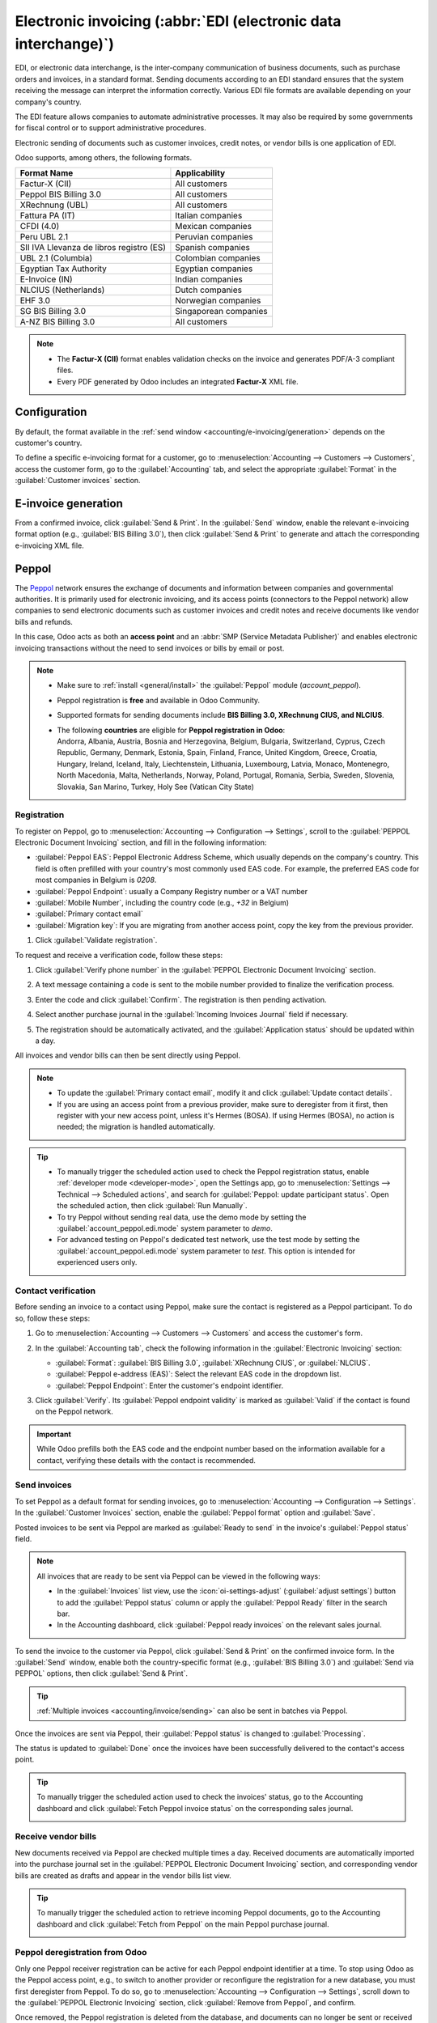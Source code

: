 ================================================================
Electronic invoicing (:abbr:`EDI (electronic data interchange)`)
================================================================

EDI, or electronic data interchange, is the inter-company communication of business documents, such
as purchase orders and invoices, in a standard format. Sending documents according to an EDI
standard ensures that the system receiving the message can interpret the information correctly.
Various EDI file formats are available depending on your company's country.

The EDI feature allows companies to automate administrative processes. It may also be required by
some governments for fiscal control or to support administrative procedures.

Electronic sending of documents such as customer invoices, credit notes, or vendor bills is one
application of EDI.

Odoo supports, among others, the following formats.

.. list-table::
   :header-rows: 1

   * - Format Name
     - Applicability
   * - Factur-X (CII)
     - All customers
   * - Peppol BIS Billing 3.0
     - All customers
   * - XRechnung (UBL)
     - All customers
   * - Fattura PA (IT)
     - Italian companies
   * - CFDI (4.0)
     - Mexican companies
   * - Peru UBL 2.1
     - Peruvian companies
   * - SII IVA Llevanza de libros registro (ES)
     - Spanish companies
   * - UBL 2.1 (Columbia)
     - Colombian companies
   * - Egyptian Tax Authority
     - Egyptian companies
   * - E-Invoice (IN)
     - Indian companies
   * - NLCIUS (Netherlands)
     - Dutch companies
   * - EHF 3.0
     - Norwegian companies
   * - SG BIS Billing 3.0
     - Singaporean companies
   * - A-NZ BIS Billing 3.0
     - All customers

.. note::
   - The **Factur-X (CII)** format enables validation checks on the invoice and generates PDF/A-3
     compliant files.
   - Every PDF generated by Odoo includes an integrated **Factur-X** XML file.

.. seealso::
   :doc:`../../fiscal_localizations`

.. _accounting/e-invoicing/configuration:

Configuration
=============

By default, the format available in the :ref:`send window <accounting/e-invoicing/generation>`
depends on the customer's country.

To define a specific e-invoicing format for a customer, go to :menuselection:`Accounting -->
Customers --> Customers`, access the customer form, go to the :guilabel:`Accounting` tab, and select
the appropriate :guilabel:`Format` in the :guilabel:`Customer invoices` section.

.. _accounting/e-invoicing/generation:

E-invoice generation
====================

From a confirmed invoice, click :guilabel:`Send & Print`. In the :guilabel:`Send` window, enable the
relevant e-invoicing format option (e.g., :guilabel:`BIS Billing 3.0`), then click
:guilabel:`Send & Print` to generate and attach the corresponding e-invoicing XML file.

.. _accounting/e-invoicing/peppol:

Peppol
======

The `Peppol <https://peppol.org/about/>`_ network ensures the exchange of documents and information
between companies and governmental authorities. It is primarily used for electronic invoicing, and
its access points (connectors to the Peppol network) allow companies to send electronic documents
such as customer invoices and credit notes and receive documents like vendor bills and refunds.

In this case, Odoo acts as both an **access point** and an :abbr:`SMP (Service Metadata Publisher)`
and enables electronic invoicing transactions without the need to send invoices or bills by email or
post.

.. note::
   - Make sure to :ref:`install <general/install>` the :guilabel:`Peppol` module (`account_peppol`).
   - Peppol registration is **free** and available in Odoo Community.
   - Supported formats for sending documents include **BIS Billing 3.0, XRechnung CIUS, and
     NLCIUS**.
   - | The following **countries** are eligible for **Peppol registration in Odoo**:
     | Andorra, Albania, Austria, Bosnia and Herzegovina, Belgium, Bulgaria, Switzerland, Cyprus,
       Czech Republic, Germany, Denmark, Estonia, Spain, Finland, France, United Kingdom, Greece,
       Croatia, Hungary, Ireland, Iceland, Italy, Liechtenstein, Lithuania, Luxembourg, Latvia,
       Monaco, Montenegro, North Macedonia, Malta, Netherlands, Norway, Poland, Portugal, Romania,
       Serbia, Sweden, Slovenia, Slovakia, San Marino, Turkey, Holy See (Vatican City State)

.. _accounting/e-invoicing/peppol-registration:

Registration
------------

To register on Peppol, go to :menuselection:`Accounting --> Configuration --> Settings`, scroll
to the :guilabel:`PEPPOL Electronic Document Invoicing` section, and fill in the following
information:

- :guilabel:`Peppol EAS`: Peppol Electronic Address Scheme, which usually depends on the
  company's country. This field is often prefilled with your country's most commonly used EAS
  code. For example, the preferred EAS code for most companies in Belgium is `0208`.
- :guilabel:`Peppol Endpoint`: usually a Company Registry number or a VAT number
- :guilabel:`Mobile Number`, including the country code (e.g., `+32` in Belgium)
- :guilabel:`Primary contact email`
- :guilabel:`Migration key`: If you are migrating from another access point, copy the key from the
  previous provider.

#. Click :guilabel:`Validate registration`.

   .. seealso::
      - `Peppol EAS - European Commision <https://ec.europa.eu/digital-building-blocks/wikis/display/DIGITAL/Code+lists/>`_
      - `Peppol endpoint - OpenPeppol eDEC Code Lists <https://docs.peppol.eu/edelivery/codelists/>`_
        (open the "Participant Identifier Schemes" as HTML page)

To request and receive a verification code, follow these steps:

#. Click :guilabel:`Verify phone number` in the :guilabel:`PEPPOL Electronic Document Invoicing`
   section.

   .. image:: electronic_invoicing/peppol-registration-verify.png
      :alt: phone validation request verification

#. A text message containing a code is sent to the mobile number provided to finalize the
   verification process.
#. Enter the code and click :guilabel:`Confirm`. The registration is then pending activation.
#. Select another purchase journal in the :guilabel:`Incoming Invoices Journal` field if necessary.

   .. image:: electronic_invoicing/peppol-registration-pending.png
      :alt: Pending application

#. The registration should be automatically activated, and the :guilabel:`Application status`
   should be updated within a day.

   .. image:: electronic_invoicing/peppol-registration-active.png
      :alt: active application

All invoices and vendor bills can then be sent directly using Peppol.

.. note::
   - To update the :guilabel:`Primary contact email`, modify it and click :guilabel:`Update contact
     details`.
   - If you are using an access point from a previous provider, make sure to deregister from it
     first, then register with your new access point, unless it's Hermes (BOSA). If using Hermes
     (BOSA), no action is needed; the migration is handled automatically.

.. tip::
   - To manually trigger the scheduled action used to check the Peppol registration status, enable
     :ref:`developer mode <developer-mode>`, open the Settings app, go to :menuselection:`Settings
     --> Technical --> Scheduled actions`, and search for :guilabel:`Peppol: update participant
     status`. Open the scheduled action, then click :guilabel:`Run Manually`.
   - To try Peppol without sending real data, use the demo mode by setting the
     :guilabel:`account_peppol.edi.mode` system parameter to `demo`.
   - For advanced testing on Peppol's dedicated test network, use the test mode by setting the
     :guilabel:`account_peppol.edi.mode` system parameter to `test`. This option is intended for
     experienced users only.

.. _accounting/e-invoicing/contact-verification:

Contact verification
--------------------

Before sending an invoice to a contact using Peppol, make sure the contact is registered as a Peppol
participant. To do so, follow these steps:

#. Go to :menuselection:`Accounting --> Customers --> Customers` and access the customer's form.
#. In the :guilabel:`Accounting tab`, check the following information in the :guilabel:`Electronic
   Invoicing` section:

   - :guilabel:`Format`: :guilabel:`BIS Billing 3.0`, :guilabel:`XRechnung CIUS`, or
     :guilabel:`NLCIUS`.
   - :guilabel:`Peppol e-address (EAS)`: Select the relevant EAS code in the dropdown list.
   - :guilabel:`Peppol Endpoint`: Enter the customer's endpoint identifier.

#. Click :guilabel:`Verify`. Its :guilabel:`Peppol endpoint validity` is marked as :guilabel:`Valid`
   if the contact is found on the Peppol network.

   .. image:: electronic_invoicing/customer-form.png
      :alt: verify contact registration

.. important::
   While Odoo prefills both the EAS code and the endpoint number based on the information available
   for a contact, verifying these details with the contact is recommended.

.. _accounting/e-invoicing/send-invoices:

Send invoices
-------------

To set Peppol as a default format for sending invoices, go to :menuselection:`Accounting -->
Configuration --> Settings`. In the :guilabel:`Customer Invoices` section, enable the
:guilabel:`Peppol format` option and :guilabel:`Save`.

Posted invoices to be sent via Peppol are marked as :guilabel:`Ready to send` in the invoice's
:guilabel:`Peppol status` field.

.. note::
   All invoices that are ready to be sent via Peppol can be viewed in the following ways:

   - In the :guilabel:`Invoices` list view, use the :icon:`oi-settings-adjust` (:guilabel:`adjust
     settings`) button to add the :guilabel:`Peppol status` column or apply the :guilabel:`Peppol
     Ready` filter in the search bar.
   - In the Accounting dashboard, click :guilabel:`Peppol ready invoices` on the relevant sales
     journal.

To send the invoice to the customer via Peppol, click :guilabel:`Send & Print` on the confirmed
invoice form. In the :guilabel:`Send` window, enable both the country-specific format
(e.g., :guilabel:`BIS Billing 3.0`) and :guilabel:`Send via PEPPOL` options, then click
:guilabel:`Send & Print`.

.. tip::
   :ref:`Multiple invoices <accounting/invoice/sending>` can also be sent in batches via Peppol.

Once the invoices are sent via Peppol, their :guilabel:`Peppol status` is changed to
:guilabel:`Processing`.

.. image:: electronic_invoicing/peppol-message-processing.png
   :alt: Peppol message status

The status is updated to :guilabel:`Done` once the invoices have been successfully delivered to the
contact's access point.

.. tip::
   To manually trigger the scheduled action used to check the invoices' status, go to the
   Accounting dashboard and click :guilabel:`Fetch Peppol invoice status` on the corresponding sales
   journal.

   .. image:: electronic_invoicing/peppol-fetch-message-status.png
      :alt: Fetch invoice Peppol status

.. _accounting/e-invoicing/receive-vendor-bills:

Receive vendor bills
--------------------

New documents received via Peppol are checked multiple times a day. Received documents are
automatically imported into the purchase journal set in the :guilabel:`PEPPOL Electronic Document
Invoicing` section, and corresponding vendor bills are created as drafts and appear in the vendor
bills list view.

.. tip::
   To manually trigger the scheduled action to retrieve incoming Peppol documents, go to the
   Accounting dashboard and click :guilabel:`Fetch from Peppol` on the main Peppol purchase journal.

   .. image:: electronic_invoicing/peppol-fetch-bills.png
      :alt: Fetch bills from Peppol

.. _accounting/e-invoicing/peppol-deregister:

Peppol deregistration from Odoo
-------------------------------

Only one Peppol receiver registration can be active for each Peppol endpoint identifier at a time.
To stop using Odoo as the Peppol access point, e.g., to switch to another provider or reconfigure
the registration for a new database, you must first deregister from Peppol. To do so, go to
:menuselection:`Accounting --> Configuration --> Settings`, scroll down to the :guilabel:`PEPPOL
Electronic Invoicing` section, click :guilabel:`Remove from Peppol`, and confirm.

Once removed, the Peppol registration is deleted from the database, and documents can no longer be
sent or received via Peppol in Odoo.
